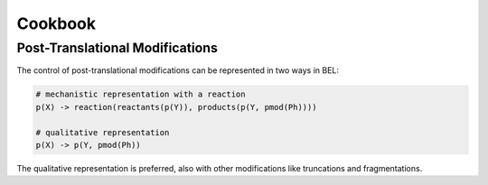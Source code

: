 Cookbook
========
Post-Translational Modifications
--------------------------------
The control of post-translational modifications can be represented in two ways in BEL:

.. code-block::

	# mechanistic representation with a reaction
	p(X) -> reaction(reactants(p(Y)), products(p(Y, pmod(Ph))))

	# qualitative representation
	p(X) -> p(Y, pmod(Ph))

The qualitative representation is preferred, also with other modifications like truncations and fragmentations.
